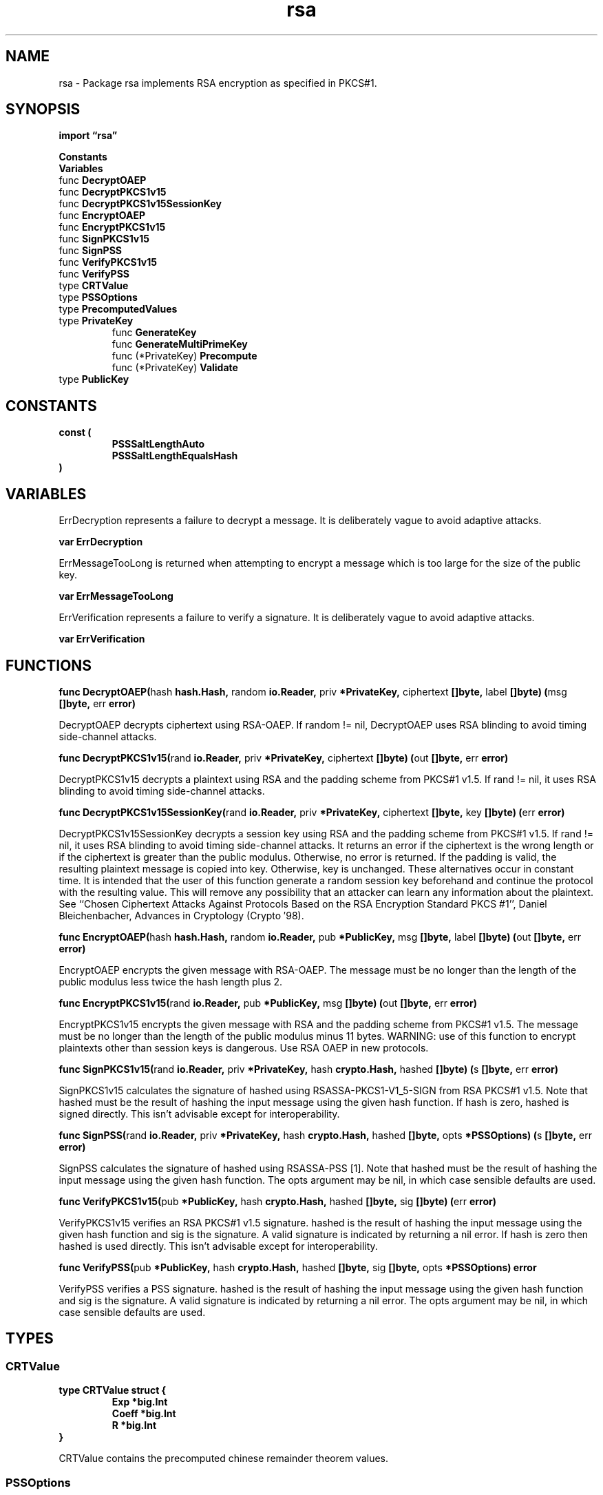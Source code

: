 .\"    Automatically generated by mango(1)
.TH "rsa" 3 "2014-11-26" "version 2014-11-26" "Go Packages"
.SH "NAME"
rsa \- Package rsa implements RSA encryption as specified in PKCS#1.
.SH "SYNOPSIS"
.B import \*(lqrsa\(rq
.sp
.B Constants
.sp 0
.B Variables
.sp 0
.RB "func " DecryptOAEP
.sp 0
.RB "func " DecryptPKCS1v15
.sp 0
.RB "func " DecryptPKCS1v15SessionKey
.sp 0
.RB "func " EncryptOAEP
.sp 0
.RB "func " EncryptPKCS1v15
.sp 0
.RB "func " SignPKCS1v15
.sp 0
.RB "func " SignPSS
.sp 0
.RB "func " VerifyPKCS1v15
.sp 0
.RB "func " VerifyPSS
.sp 0
.RB "type " CRTValue
.sp 0
.RB "type " PSSOptions
.sp 0
.RS
.RE
.RB "type " PrecomputedValues
.sp 0
.RB "type " PrivateKey
.sp 0
.RS
.RB "func " GenerateKey
.sp 0
.RB "func " GenerateMultiPrimeKey
.sp 0
.RB "func (*PrivateKey) " Precompute
.sp 0
.RB "func (*PrivateKey) " Validate
.sp 0
.RE
.RB "type " PublicKey
.sp 0
.SH "CONSTANTS"
.PP
.B const (
.RS
.B PSSSaltLengthAuto 
.sp 0
.B PSSSaltLengthEqualsHash 
.sp 0
.RE
.B )
.SH "VARIABLES"
ErrDecryption represents a failure to decrypt a message. 
It is deliberately vague to avoid adaptive attacks. 
.PP
.B var 
.B ErrDecryption 
.sp 0

.sp 0
ErrMessageTooLong is returned when attempting to encrypt a message which is too large for the size of the public key. 
.PP
.B var 
.B ErrMessageTooLong 
.sp 0

.sp 0
ErrVerification represents a failure to verify a signature. 
It is deliberately vague to avoid adaptive attacks. 
.PP
.B var 
.B ErrVerification 
.sp 0
.SH "FUNCTIONS"
.PP
.BR "func DecryptOAEP(" "hash" " hash.Hash, " "random" " io.Reader, " "priv" " *PrivateKey, " "ciphertext" " []byte, " "label" " []byte) (" "msg" " []byte, " "err" " error)"
.PP
DecryptOAEP decrypts ciphertext using RSA\-OAEP. 
If random != nil, DecryptOAEP uses RSA blinding to avoid timing side\-channel attacks. 
.PP
.BR "func DecryptPKCS1v15(" "rand" " io.Reader, " "priv" " *PrivateKey, " "ciphertext" " []byte) (" "out" " []byte, " "err" " error)"
.PP
DecryptPKCS1v15 decrypts a plaintext using RSA and the padding scheme from PKCS#1 v1.5. 
If rand != nil, it uses RSA blinding to avoid timing side\-channel attacks. 
.PP
.BR "func DecryptPKCS1v15SessionKey(" "rand" " io.Reader, " "priv" " *PrivateKey, " "ciphertext" " []byte, " "key" " []byte) (" "err" " error)"
.PP
DecryptPKCS1v15SessionKey decrypts a session key using RSA and the padding scheme from PKCS#1 v1.5. 
If rand != nil, it uses RSA blinding to avoid timing side\-channel attacks. 
It returns an error if the ciphertext is the wrong length or if the ciphertext is greater than the public modulus. 
Otherwise, no error is returned. 
If the padding is valid, the resulting plaintext message is copied into key. 
Otherwise, key is unchanged. 
These alternatives occur in constant time. 
It is intended that the user of this function generate a random session key beforehand and continue the protocol with the resulting value. 
This will remove any possibility that an attacker can learn any information about the plaintext. 
See ``Chosen Ciphertext Attacks Against Protocols Based on the RSA Encryption Standard PKCS #1'', Daniel Bleichenbacher, Advances in Cryptology (Crypto \(fm98). 
.PP
.BR "func EncryptOAEP(" "hash" " hash.Hash, " "random" " io.Reader, " "pub" " *PublicKey, " "msg" " []byte, " "label" " []byte) (" "out" " []byte, " "err" " error)"
.PP
EncryptOAEP encrypts the given message with RSA\-OAEP. 
The message must be no longer than the length of the public modulus less twice the hash length plus 2. 
.PP
.BR "func EncryptPKCS1v15(" "rand" " io.Reader, " "pub" " *PublicKey, " "msg" " []byte) (" "out" " []byte, " "err" " error)"
.PP
EncryptPKCS1v15 encrypts the given message with RSA and the padding scheme from PKCS#1 v1.5. 
The message must be no longer than the length of the public modulus minus 11 bytes. 
WARNING: use of this function to encrypt plaintexts other than session keys is dangerous. 
Use RSA OAEP in new protocols. 
.PP
.BR "func SignPKCS1v15(" "rand" " io.Reader, " "priv" " *PrivateKey, " "hash" " crypto.Hash, " "hashed" " []byte) (" "s" " []byte, " "err" " error)"
.PP
SignPKCS1v15 calculates the signature of hashed using RSASSA\-PKCS1\-V1_5\-SIGN from RSA PKCS#1 v1.5. 
Note that hashed must be the result of hashing the input message using the given hash function. 
If hash is zero, hashed is signed directly. 
This isn't advisable except for interoperability. 
.PP
.BR "func SignPSS(" "rand" " io.Reader, " "priv" " *PrivateKey, " "hash" " crypto.Hash, " "hashed" " []byte, " "opts" " *PSSOptions) (" "s" " []byte, " "err" " error)"
.PP
SignPSS calculates the signature of hashed using RSASSA\-PSS [1]. 
Note that hashed must be the result of hashing the input message using the given hash function. 
The opts argument may be nil, in which case sensible defaults are used. 
.PP
.BR "func VerifyPKCS1v15(" "pub" " *PublicKey, " "hash" " crypto.Hash, " "hashed" " []byte, " "sig" " []byte) (" "err" " error)"
.PP
VerifyPKCS1v15 verifies an RSA PKCS#1 v1.5 signature. 
hashed is the result of hashing the input message using the given hash function and sig is the signature. 
A valid signature is indicated by returning a nil error. 
If hash is zero then hashed is used directly. 
This isn't advisable except for interoperability. 
.PP
.BR "func VerifyPSS(" "pub" " *PublicKey, " "hash" " crypto.Hash, " "hashed" " []byte, " "sig" " []byte, " "opts" " *PSSOptions) error"
.PP
VerifyPSS verifies a PSS signature. 
hashed is the result of hashing the input message using the given hash function and sig is the signature. 
A valid signature is indicated by returning a nil error. 
The opts argument may be nil, in which case sensible defaults are used. 
.SH "TYPES"
.SS "CRTValue"
.B type CRTValue struct {
.RS
.B Exp *big.Int
.sp 0
.B Coeff *big.Int
.sp 0
.B R *big.Int
.RE
.B }
.PP
CRTValue contains the precomputed chinese remainder theorem values. 
.SS "PSSOptions"
.B type PSSOptions struct {
.RS
.B SaltLength int
.RE
.B }
.PP
PSSOptions contains options for creating and verifying PSS signatures. 
.SS "PrecomputedValues"
.B type PrecomputedValues struct {
.RS
.B Dp, Dq *big.Int
.sp 0
.B Qinv *big.Int
.sp 0
.B CRTValues []CRTValue
.RE
.B }
.SS "PrivateKey"
.B type PrivateKey struct {
.RS
.B PublicKey
.sp 0
.B D *big.Int
.sp 0
.B Primes []*big.Int
.sp 0
.B Precomputed PrecomputedValues
.RE
.B }
.PP
A PrivateKey represents an RSA key    
.PP
.BR "func GenerateKey(" "random" " io.Reader, " "bits" " int) (" "priv" " *PrivateKey, " "err" " error)"
.PP
GenerateKey generates an RSA keypair of the given bit size using the random source random (for example, crypto/rand.Reader). 
.PP
.BR "func GenerateMultiPrimeKey(" "random" " io.Reader, " "nprimes" " int, " "bits" " int) (" "priv" " *PrivateKey, " "err" " error)"
.PP
GenerateMultiPrimeKey generates a multi\-prime RSA keypair of the given bit size and the given random source, as suggested in [1]. 
Although the public keys are compatible (actually, indistinguishable) from the 2\-prime case, the private keys are not. 
Thus it may not be possible to export multi\-prime private keys in certain formats or to subsequently import them into other code. 
.PP
Table 1 in [2] suggests maximum numbers of primes for a given size. 
.PP
[1] US patent 4405829 (1972, expired) [2] http://www.cacr.math.uwaterloo.ca/techreports/2006/cacr2006\-16.pdf 
.PP
.BR "func (*PrivateKey) Precompute()"
.PP
Precompute performs some calculations that speed up private key operations in the future. 
.PP
.BR "func (*PrivateKey) Validate() error"
.PP
Validate performs basic sanity checks on the key. 
It returns nil if the key is valid, or else an error describing a problem. 
.SS "PublicKey"
.B type PublicKey struct {
.RS
.B N *big.Int
.sp 0
.B E int
.RE
.B }
.PP
A PublicKey represents the public part of an RSA key. 
